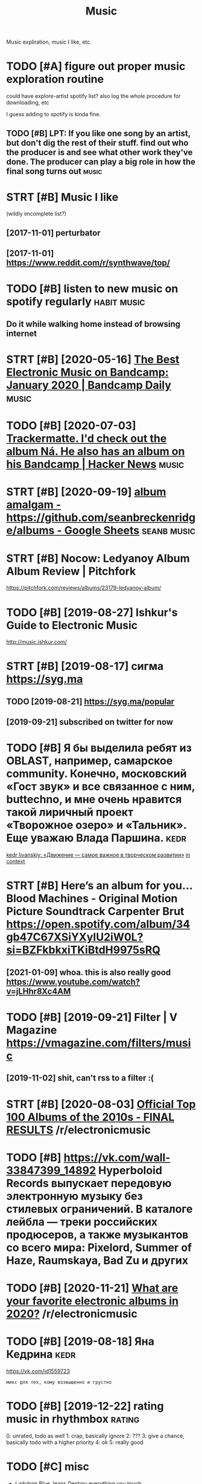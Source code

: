 #+OPTIONS: toc:nil
#+TITLE: Music
#+filetags: music
Music expliration, music I like, etc.

#+toc: headlines 2

* TODO [#A] figure out proper music exploration routine
:PROPERTIES:
:ID:       fgrtprprmscxplrtnrtn
:END:
could have explore-artist spotify list?
also log the whole procedure for downloading, etc

I guess adding to spotify is kinda fine.

** TODO [#B] LPT: If you like one song by an artist, but don't dig the rest of their stuff. find out who the producer is and see what other work they've done. The producer can play a big role in how the final song turns out :music:
:PROPERTIES:
:CREATED:  [2018-04-10]
:ID:       lptfylknsngbynrtstbtdntdgcnplybgrlnhwthfnlsngtrnst
:END:

* STRT [#B] Music I like
:PROPERTIES:
:ID:       msclk
:END:
(wildly imcomplete list?)
** [2017-11-01] perturbator
:PROPERTIES:
:ID:       prtrbtr
:END:
** [2017-11-01] https://www.reddit.com/r/synthwave/top/
:PROPERTIES:
:ID:       swwwrddtcmrsynthwvtp
:END:

* TODO [#B] listen to new music on spotify regularly            :habit:music:
:PROPERTIES:
:ID:       9aa561c2-30ad-4581-bda9-b63260fcc172
:END:

** Do it while walking home instead of browsing internet
:PROPERTIES:
:CREATED:  [2018-09-13]
:ID:       dtwhlwlknghmnstdfbrwsngntrnt
:END:

* STRT [#B] [2020-05-16] [[https://daily.bandcamp.com/best-electronic/the-best-electronic-music-on-bandcamp-january-2020][The Best Electronic Music on Bandcamp: January 2020 | Bandcamp Daily]] :music:
:PROPERTIES:
:ID:       stsdlybndcmpcmbstlctrncthncmscnbndcmpjnrybndcmpdly
:END:

* TODO [#B] [2020-07-03] [[https://news.ycombinator.com/item?id=23721298][Trackermatte. I'd check out the album Ná. He also has an album on his Bandcamp | Hacker News]] :music:
:PROPERTIES:
:ID:       frsnwsycmbntrcmtmdtrckrmthlshsnlbmnhsbndcmphckrnws
:END:
* STRT [#B] [2020-09-19] [[https://docs.google.com/spreadsheets/d/12htSAMg67czl8cpkj1mX0TuAFvqL_PJLI4hv1arG5-M/edit#gid=1451660661][album amalgam - https://github.com/seanbreckenridge/albums - Google Sheets]] :seanb:music:
:PROPERTIES:
:ID:       stsdcsgglcmsprdshtsdhtsmghbcmsnbrcknrdglbmsgglshts
:END:
* STRT [#B] Nocow: Ledyanoy Album Album Review | Pitchfork
:PROPERTIES:
:CREATED:  [2019-08-10]
:ID:       ncwldynylbmlbmrvwptchfrk
:END:

https://pitchfork.com/reviews/albums/23179-ledyanoy-album/

* TODO [#B] [2019-08-27] Ishkur's Guide to Electronic Music
:PROPERTIES:
:ID:       tshkrsgdtlctrncmsc
:END:
http://music.ishkur.com/

* STRT [#B] [2019-08-17] сигма  https://syg.ma
:PROPERTIES:
:ID:       stсигмаssygm
:END:
** TODO [2019-08-21] https://syg.ma/popular
:PROPERTIES:
:ID:       wdssygmpplr
:END:
** [2019-09-21] subscribed on twitter for now
:PROPERTIES:
:ID:       stsbscrbdntwttrfrnw
:END:
* TODO [#B] Я бы выделила ребят из OBLAST, например, самарское community. Конечно, московский «Гост звук» и все связанное с ним, buttechno, и мне очень нравится такой лиричный проект «Творожное озеро» и «Тальник». Еще уважаю Влада Паршина. :kedr:
:PROPERTIES:
:CREATED:  [2019-08-17]
:ID:       ябывыделиларебятизblstнапьникещеуважаювладапаршина
:END:
[[https://syg.ma/@tcivil_me/kedr-livanskiy-dvizhieniie-samoie-vazhnoie-v-tvorchieskom-razvitii][kedr livanskiy: «Движение — самое важное в творческом развитии»]]
[[https://hyp.is/0TNIksDnEem8gYelV2b0uA/syg.ma/@tcivil_me/kedr-livanskiy-dvizhieniie-samoie-vazhnoie-v-tvorchieskom-razvitii][in context]]

* STRT [#B] Here’s an album for you… Blood Machines - Original Motion Picture Soundtrack Carpenter Brut https://open.spotify.com/album/34gb47C67XSiYXyIU2iW0L?si=BZFkbkxiTKiBtdH9975sRQ
:PROPERTIES:
:CREATED:  [2020-09-03]
:ID:       hrsnlbmfrybldmchnsrgnlmtncxsyxywlsbzfkbkxtkbtdhsrq
:END:
** [2021-01-09] whoa. this is also really good https://www.youtube.com/watch?v=jLHhr8Xc4AM
:PROPERTIES:
:ID:       stwhthsslsrllygdswwwytbcmwtchvjlhhrxcm
:END:

* TODO [#B] [2019-09-21] Filter | V Magazine https://vmagazine.com/filters/music
:PROPERTIES:
:ID:       stfltrvmgznsvmgzncmfltrsmsc
:END:
** [2019-11-02] shit, can't rss to a filter :(
:PROPERTIES:
:ID:       stshtcntrsstfltr
:END:
* STRT [#B] [2020-08-03] [[https://reddit.com/r/electronicmusic/comments/i34u2j/official_top_100_albums_of_the_2010s_final_results/][Official Top 100 Albums of the 2010s - FINAL RESULTS]] /r/electronicmusic
:PROPERTIES:
:ID:       mnsrddtcmrlctrncmsccmmntsbmsfthsfnlrsltsrlctrncmsc
:END:
* TODO [#B] https://vk.com/wall-33847399_14892 Hyperboloid Records выпускает передовую электронную музыку без стилевых ограничений. В каталоге лейбла — треки российских продюсеров, а также музыкантов со всего мира: Pixelord, Summer of Haze, Raumskaya, Bad Zu и других
:PROPERTIES:
:CREATED:  [2020-11-25]
:ID:       svkcmwllhyprbldrcrdsвыпусlrdsmmrfhzrmskybdzидругих
:END:

* TODO [#B] [2020-11-21] [[https://reddit.com/r/electronicmusic/comments/jyhvoi/what_are_your_favorite_electronic_albums_in_2020/][What are your favorite electronic albums in 2020?]] /r/electronicmusic
:PROPERTIES:
:ID:       stsrddtcmrlctrncmsccmmntsfvrtlctrnclbmsnrlctrncmsc
:END:
* TODO [#B] [2019-08-18] Яна Кедрина                                   :kedr:
:PROPERTIES:
:ID:       snянакедрина
:END:
https://vk.com/id1559723
: микс для тех, кому возвышенно и грустно

* TODO [#B] [2019-12-22] rating music in rhythmbox                   :rating:
:PROPERTIES:
:ID:       snrtngmscnrhythmbx
:END:
0: unrated, todo as well
1: crap, basically ignore
2: ???
3: give a chance, basically todo with a higher priority
4: ok
5: really good

* TODO [#C] misc
:PROPERTIES:
:ID:       msc
:END:
- Ladytron
  Blue Jeans
  Destroy everything you touch
- Halsey
- Ladyhawke (My Delirium)
- Perturbator
- Furi OST
  - The Toxic Avenger
    My only chance (Furi)
  - Carpenter Brut
    What we fight for (Furi)
- Heaven 17
  Penthouse and Pavement
- Portishead (arzamas)
  Sour times
- Primal Scream OK (arzamas)
- Derrek May techno OK (arzamas)
- Massive attack TODO (arzamas)
- Maduro
  Reveries and Ruckus
  Scalper Dance
- Burial (arzamas)
  Untrue album
  Rough sleeper +++
  Truant
- The Big Short OST
- The Knife (arzamas)
  Heartbeats
- Zemfira
  Небомореоблака
- Allie X
  Paper love
- MO
  Drum
  Nights with you
- Grimes?
- Dance youself clean spotify
- Pride BXTCHES spotify
- Bleachers
  You're still a mystery
- The xx OK (arzamas)
- Roxy music OK (arzamas)
- New order OK (arzamas)


* TODO [#C] [2020-09-06] [[https://reddit.com/r/electronicmusic/comments/inrpfq/perturbator_is_a_godamn_legend/g49vilc/][Perturbator is a godamn legend]] /r/electronicmusic
:PROPERTIES:
:ID:       snsrddtcmrlctrncmsccmmntsrtrbtrsgdmnlgndrlctrncmsc
:END:
:  [Starting listening to Perturbator thanks to this twisted video.](https://youtu.be/wU9Daiu5XoM)
* TODO [#C] [2020-11-18] [[https://reddit.com/r/electronicmusic/comments/jwi7sf/leftfield_hints_a_new_album_is_finally_in_the/][Leftfield hints a new album is (finally) in the works!]] /r/electronicmusic
:PROPERTIES:
:ID:       wdsrddtcmrlctrncmsccmmntsbmsfnllynthwrksrlctrncmsc
:END:

* STRT [#C] Fuzzy Match my Spotify and local library? Maybe via musicbrainz :spotisync:
:PROPERTIES:
:CREATED:  [2018-09-16]
:ID:       fzzymtchmysptfyndlcllbrrymybvmscbrnz
:END:

coding/spotisync

** [2018-10-04] ok, extracted library items. I guess easier to run as regular backup and then match occasionally
:PROPERTIES:
:ID:       thkxtrctdlbrrytmsgsssrtrnsrglrbckpndthnmtchccsnlly
:END:
** TODO use musicbrainz picard or something?
:PROPERTIES:
:ID:       smscbrnzpcrdrsmthng
:END:
* TODO [#C] [2019-08-11] The Lot Radio https://www.thelotradio.com/
:PROPERTIES:
:ID:       snthltrdswwwthltrdcm
:END:

* [#C] [2019-08-18] Яна Кедрина https://vk.com/id1559723               :kedr:
:PROPERTIES:
:ID:       snянакедринаsvkcmd
:END:

* TODO [#C] https://vk.com/wall-76448116_4082                          :kedr:
:PROPERTIES:
:CREATED:  [2019-10-11]
:ID:       svkcmwll
:END:
: наш с AEM Rhythm-Cascade новый трек специально для компиляции любимого российского лейбла ГОСТ ЗВУК

* TODO [#C] [2019-08-17] 2MR Transmission with Kedr Livanskiy @ The Lot Radio 07:25:2018 by The Lot Radio | Mixcloud :kedr:
:PROPERTIES:
:ID:       stmrtrnsmssnwthkdrlvnskythltrdbythltrdmxcld
:END:
https://www.mixcloud.com/thelotradio/2mr-transmission-with-kedr-livanskiy-the-lot-radio-07252018/

* TODO [#C] I’ve been watching live DJ sets and they are wonderful    :jonbo:
:PROPERTIES:
:CREATED:  [2020-05-18]
:ID:       vbnwtchnglvdjstsndthyrwndrfl
:END:
[[https://jborichevskiy.com/posts/patch-notes-v5/][This newsletter lives in Roam]]
[[https://hyp.is/4X6BFpktEeqpO89HRp6xGw/jborichevskiy.com/posts/patch-notes-v5/][in context]]

* TODO [#C] [2020-07-05] [[https://www.youtube.com/channel/UCVO_yh_5oj6y3A_eMzTI6cw/videos][(1) GOST ZVUK - YouTube]]
:PROPERTIES:
:ID:       snswwwytbcmchnnlcvyhjymztcwvdsgstzvkytb
:END:
* TODO [#C] Night Light - Ruffien
:PROPERTIES:
:CREATED:  [2020-10-24]
:ID:       nghtlghtrffn
:END:

I used Shazam to discover Night Light by Ruffien. https://www.shazam.com/track/491772724/night-light

* TODO [#C] check music charts                                        :music:
:PROPERTIES:
:CREATED:  [2018-04-02]
:ID:       chckmscchrts
:END:

** spotify
:PROPERTIES:
:ID:       sptfy
:END:
** last fm
:PROPERTIES:
:ID:       lstfm
:END:

* [#C] [2020-01-08] [[https://news.ycombinator.com/item?id=21989929][A beginner’s guide to modern classical music]] :music:
:PROPERTIES:
:ID:       3c086c9e-8496-44d4-8e41-323c27d0c95b
:END:
http://lukemuehlhauser.com/how-to-fall-in-love-with-modern-classical-music-4/
* TODO [#D] Listen to @synthblog with @TuneIn http://tun.in/pgf6H
:PROPERTIES:
:CREATED:  [2019-01-28]
:ID:       lstntsynthblgwthtnntnnpgfh
:END:

* TODO [#D] Tweet from John Carlos Baez (@johncarlosbaez), at Aug 3, 03:00
:PROPERTIES:
:CREATED:  [2019-08-03]
:ID:       twtfrmjhncrlsbzjhncrlsbztg
:END:
: I just fell in love with Ravel's "Gaspard de la Nuit".  He wanted it to be the hardest piano piece in the world.  This picture is from a classical music website.   But it's not just hard - it sounds good, too!

https://twitter.com/johncarlosbaez/status/1157471331731984384

* TODO [#D] Tweet from Riva (@rivatez), at Dec 28, 17:07
:PROPERTIES:
:CREATED:  [2019-12-28]
:ID:       twtfrmrvrvtztdc
:END:
: interested in contemporary classical music? thinking about listening to @maxrichtermusic and not sure where to start? I made a playlist this morning for @michael_nielsen of (what I think are) the best Max Richter tracks, sharing here:

https://twitter.com/rivatez/status/1210970550266449923

* TODO [#D] glastonbury festival                               :social:music:
:PROPERTIES:
:ID:       glstnbryfstvl
:END:
* TODO [#D] https://www.reddit.com/r/Techno/comments/7bg1it/new_to_techno_slightly_overwhelmed/ :tecnho:
:PROPERTIES:
:ID:       swwwrddtcmrtchncmmntsbgtnwttchnslghtlyvrwhlmd
:END:
* TODO [#D] https://open.spotify.com/track/6mib3N4E8PZHAGQ3xy7bho?si=4DKKBZGXRiyzh28zif2kXg moonage dream Reminds me of Jesus Christ superstar
:PROPERTIES:
:CREATED:  [2019-08-05]
:ID:       spnsptfycmtrckmbnpzhgqxybgdrmrmndsmfjsschrstsprstr
:END:

* TODO [#D] [2019-08-18] ciconia/awesome-music: Awesome Music Projects
:PROPERTIES:
:ID:       snccnwsmmscwsmmscprjcts
:END:
https://github.com/ciconia/awesome-music#readme

* TODO [#D] [2020-08-22] [[https://listenbrainz.org/][ListenBrainz]] :spotify:lastfm:
:PROPERTIES:
:ID:       stslstnbrnzrglstnbrnz
:END:
use instead of lastfm? Although wouldn't be able to connect spotify... although could just upload spotify listening history?

* DONE [#B] Here’s an album for you… Blizzards Nathan Fake https://open.spotify.com/album/0AG0R1Ig9RcoqVFLJIvoSz?si=Ei41N7EZTeOlk7UebLEAFw
:PROPERTIES:
:CREATED:  [2020-09-03]
:ID:       hrsnlbmfryblzzrdsnthnfkspbmgrgrcqvfljvszsnztlkblfw
:END:

* DONE [#B] [2019-07-29] [[https://reddit.com/r/AskReddit/comments/ci3nf2/for_people_who_like_to_listen_to_full_albums_what/ev1cmjc/][For people who like to listen to full albums, what are your favorite albums to binge?]] /r/AskReddit
:PROPERTIES:
:ID:       mnsrddtcmrskrddtcmmntscnfwhtryrfvrtlbmstbngrskrddt
:END:
:  Mer De Nom by A Perfect Circle. It's beautiful.

* DONE [#B] [2019-11-12] [[https://reddit.com/r/intj/comments/dvgil7/songs_that_describe_intjs/f7cpk1h/][Songs that describe INTJs]] /r/intj :intj:
:PROPERTIES:
:ID:       tsrddtcmrntjcmmntsdvglsngfcpkhsngsthtdscrbntjsrntj
:END:
:  [Here](https://youtu.be/fTjjJbndjis) by Alessia Cara, although I feel like it can work for introverts in general.
:  [Datastream](https://youtu.be/7JaAclYdz9k) by Celldweller
:  [Brain ≠ Heart](https://youtu.be/VzLRHUah7KQ) by Analog Rebellion
:  [Oh No!](https://youtu.be/O1o4KKipaC4) by Marina & the Diamonds has several lyrics other INTJs may be able to relate; about feeling like a machine who may push relationships away as they focus on their goals/ambition and the change they want to see in the world and themselves
:  [Forty-Six & 2](https://youtu.be/GIuZUCpm9hc) by Tool
:  [Abiogenesis](https://youtu.be/xSqwNnnnRls) by Carbon Based Lifeforms, the calming and otherwordly ambience just feels fitting, especially when it spells out the Drake equation. It just feels fitting for Ni and Ne doms for some reason.

* DONE [#B] [2019-11-13] [[https://reddit.com/r/intj/comments/dvgil7/songs_that_describe_intjs/f7cz7rt/][Songs that describe INTJs]] /r/intj :intj:
:PROPERTIES:
:ID:       wdsrddtcmrntjcmmntsdvglsnfczrtsngsthtdscrbntjsrntj
:END:
:  Talking Heads entire discography. Especially the first two albums.
:  It's like music for INTJ's by an INTJ. Topics no one else could put to music, and let alone get radio play, yet catchy and timeless as hell.
:  I don't say it enough. Thank you, David Byrne.
:  Edit to add: I love the National. I never thought about that song like that, but I get what you mean. I once explained my 20s as "another un-innocent elegant fall in to the unmagnificant lives of adults"

* DONE [#C] [2018-12-24] [[https://reddit.com/r/electronicmusic/comments/a7efra/lets_talk_remixes_what_were_the_best_remixes_of/ec2grb5/][Let’s talk remixes - What were the best remixes of 2018?]] /r/electronicmusic
:PROPERTIES:
:ID:       mnsrddtcmrlctrncmsccmmntswhtwrthbstrmxsfrlctrncmsc
:END:

** [Jon Hopkins - C O S M (Daniel Avery Remix)](https://www.youtube.com/watch?v=zn2gdaR2abs) This song makes me feel like I’m drifting in space. Remix of the year for me
:PROPERTIES:
:ID:       jnhpknscsmdnlvryrmxswwwytllkmdrftngnspcrmxfthyrfrm
:END:
** [Pendulum - Still Grey (DJ Seinfeld Remix)](https://www.youtube.com/watch?v=7Mwwsm0e1Xo) The best song off The Reworks, imo. This remix got me into DJ Seinfeld
:PROPERTIES:
:ID:       pndlmstllgrydjsnfldrmxswwhrwrksmthsrmxgtmntdjsnfld
:END:
** DONE [Four Tet’s remix of Opal](https://www.youtube.com/watch?v=XTw-NrqKigs) of course
:PROPERTIES:
:ID:       frttsrmxfplswwwytbcmwtchvxtwnrqkgsfcrs
:END:

** DONE [Beck - Up All Night (Oliver Remix)](https://www.youtube.com/watch?v=Zjsf-13YMAA) Oliver killed it like always
:PROPERTIES:
:ID:       bckpllnghtlvrrmxswwwytbcmwtchvzjsfymlvrklldtlklwys
:END:

** [Le Youth - I Could Always (Borussia Remix)](https://www.youtube.com/watch?v=1anMjx96ehM) laidback, groovy, summer jam
:PROPERTIES:
:ID:       lythcldlwysbrssrmxswwwytbtchvnmjxhmldbckgrvysmmrjm
:END:
** [Camelphat & Elderbrook - Cola (ZHU Remix)](https://www.youtube.com/watch?v=T4FOakYWYdU)
:PROPERTIES:
:ID:       cmlphtldrbrkclzhrmxswwwytbcmwtchvtfkywyd
:END:
** DONE [Dua Lipa - IDGAF (Darius Remix)](https://www.youtube.com/watch?v=Vr_KxzJH4zM)
:PROPERTIES:
:ID:       dlpdgfdrsrmxswwwytbcmwtchvvrkxzjhzm
:END:

** DONE [Charli XCX - Focus (yaeji Remix)](https://www.youtube.com/watch?v=x_ap0UDrfMg) yaeji is amazing
:PROPERTIES:
:ID:       chrlxcxfcsyjrmxswwwytbcmwtchvxpdrfmgyjsmzng
:END:

** [Kelela’s remix album](https://open.spotify.com/album/00bR0PfkGVAizXpN05DYrs) has some great cuts: Santa Muerte, [KAYTRANADA](https://www.youtube.com/watch?v=ZTDsCODkasA), Ethereal, Rare Essense, Joey Labeija, [LMK (What's Really Good Remix)](https://www.youtube.com/watch?v=-xH004y94Cw), Tre oh Fie, Skyshaker, Nathaniel W. James & Dave Quam, & Ahya Simone are my favorites
:PROPERTIES:
:ID:       kllsrmxlbmspnsptfycmlbmbrthnlwjmsdvqmhysmnrmyfvrts
:END:
** [Gabriel & Dresden - Waiting for Winter (No Mana Remix)](https://www.youtube.com/watch?v=5Bps0BLz1YQ) has that RAT-era deadmau5 sound
:PROPERTIES:
:ID:       gbrldrsdnwtngfrwntrnmnrmxchvbpsblzyqhsthtrtrddmsnd
:END:
** DONE [CHVRCHΞS - Miracle (The Juan MacLean Remix)](https://www.youtube.com/watch?v=dClCl8ocEns) they turned CHVRCHΞS' worst song into something worth listening to
:PROPERTIES:
:ID:       chvrchξsmrclthjnmclnrmxswrstsngntsmthngwrthlstnngt
:END:

** DONE [Diplo - Worry No More (Keys N Krate Remix)](https://www.youtube.com/watch?v=oT3w4Dn3q_A), [Wish (Jarreau Vandal Remix)](https://www.youtube.com/watch?v=xauWlqr1-XQ) I really like that talkbox, & [Color Blind (TWERL & Max Styler Remix)](https://www.youtube.com/watch?v=eFDmaBSxBRg)
:PROPERTIES:
:ID:       dplwrrynmrkysnkrtrmxswwwymxswwwytbcmwtchvfdmbsxbrg
:END:

** DONE [Moodoïd - Miss Smith (Myd Remix)](https://www.youtube.com/watch?v=RTAyXhaWdjI)
:PROPERTIES:
:ID:       mdïdmsssmthmydrmxswwwytbcmwtchvrtyxhwdj
:END:

** [Camo & Krooked - Slow Down (Fred V & Grafix Remix)](https://www.youtube.com/watch?v=OKyIrxh3Q5A)
:PROPERTIES:
:ID:       cmkrkdslwdwnfrdvgrfxrmxswwwytbcmwtchvkyrxhq
:END:
** [2019-08-05] Eh, none of these were decent
:PROPERTIES:
:ID:       mnhnnfthswrdcnt
:END:

* DONE [#C] [2019-10-12] The 200 Best Songs of the 2010s | Pitchfork
:PROPERTIES:
:ID:       stthbstsngsfthsptchfrk
:END:
https://pitchfork.com/features/lists-and-guides/the-200-best-songs-of-the-2010s/

* DONE [#D] http://arzamas.academy/materials/1318
:PROPERTIES:
:ID:       rzmscdmymtrls
:END:
- Cocteau twins too slow?
- Pet shop boys meh
- the velvet underground

* DONE [2019-07-29] [[https://reddit.com/r/AskReddit/comments/ci3nf2/for_people_who_like_to_listen_to_full_albums_what/ev199n8/][For people who like to listen to full albums, what are your favorite albums to binge?]] /r/AskReddit
:PROPERTIES:
:ID:       mnsrddtcmrskrddtcmmntscnfwhtryrfvrtlbmstbngrskrddt
:END:
:  David Bowie - The Rise and Fall of Ziggy Stardust and the Spiders from Mars
* CANCEL [#B] Here’s an album for you… Quarter to Quarter Azekel https://open.spotify.com/album/1Kqml4xkcAhooxKeOR7lQx?si=ZCK71UI9SZqTJeACX_ug-g
:PROPERTIES:
:CREATED:  [2020-09-03]
:ID:       hrsnlbmfryqrtrtqrtrzklspnmlxkchxkrlqxszckszqtjcxgg
:END:
